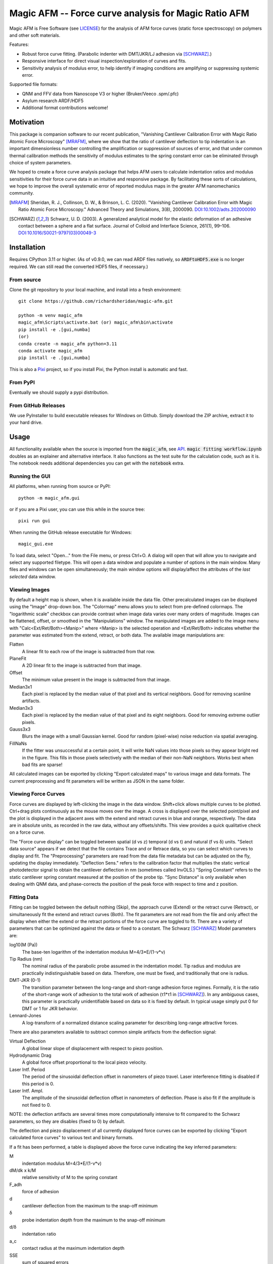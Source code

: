 =====================================================
Magic AFM -- Force curve analysis for Magic Ratio AFM
=====================================================

Magic AFM is Free Software (see `LICENSE <LICENSE>`__) for the analysis of AFM
force curves (static force spectroscopy) on polymers and other soft materials.

Features:

- Robust force curve fitting. (Parabolic indenter with DMT/JKR/LJ adhesion via [SCHWARZ]_.)

- Responsive interface for direct visual inspection/exploration of curves and fits.

- Sensitivity analysis of modulus error, to help identify if imaging conditions
  are amplifying or suppressing systemic error.

Supported file formats:

- QNM and FFV data from Nanoscope V3 or higher (Bruker/Veeco .spm/.pfc)

- Asylum research ARDF/HDF5

- Additional format contributions welcome!

Motivation
----------
This package is companion software to our recent publication, "Vanishing
Cantilever Calibration Error with Magic Ratio Atomic Force Microscopy" [MRAFM]_,
where we show that the ratio of cantilever deflection to tip indentation is an
important dimensionless number controlling the amplification or suppression of
sources of error, and that under common thermal calibration methods the
sensitivity of modulus estimates to the spring constant error can be eliminated
through choice of system parameters.

We hoped to create a force curve analysis package that helps AFM users to
calculate indentation ratios and modulus sensitivities for their force curve
data in an intuitive and responsive package.  By facilitating these sorts of
calculations, we hope to improve the overall systematic error of reported
modulus maps in the greater AFM nanomechanics community.

.. [MRAFM] Sheridan, R. J., Collinson, D. W., & Brinson, L. C. (2020).
        "Vanishing Cantilever Calibration Error with Magic Ratio Atomic Force
        Microscopy." Advanced Theory and Simulations, 3(8), 2000090.
        `DOI:10.1002/adts.202000090 <https://doi.org/10.1002/adts.202000090>`__

.. [SCHWARZ] Schwarz, U. D. (2003). A generalized analytical model for the
        elastic deformation of an adhesive contact between a sphere and a flat
        surface. Journal of Colloid and Interface Science, 261(1), 99–106.
        `DOI:10.1016/S0021-9797(03)00049-3
        <https://doi.org/10.1016/S0021-9797(03)00049-3>`_

Installation
------------
Requires CPython 3.11 or higher. (As of v0.9.0, we can read ARDF files natively,
so :code:`ARDFtoHDF5.exe` is no longer required. We can still read the converted
HDF5 files, if necessary.)

From source
^^^^^^^^^^^
Clone the git repository to your local machine, and
install into a fresh environment::

    git clone https://github.com/richardsheridan/magic-afm.git

    python -m venv magic_afm
    magic_afm\Scripts\activate.bat (or) magic_afm\bin\activate
    pip install -e .[gui,numba]
    (or)
    conda create -n magic_afm python=3.11
    conda activate magic_afm
    pip install -e .[gui,numba]

This is also a `Pixi <https://pixi.sh/>`_ project, so if you install Pixi, the
Python install is automatic and fast.


From PyPI
^^^^^^^^^
Eventually we should supply a pypi distribution.

From GitHub Releases
^^^^^^^^^^^^^^^^^^^^
We use PyInstaller to build executable releases for Windows on Github.
Simply download the ZIP archive, extract it to your hard drive.

Usage
-----
All functionality available when the source is imported from the :code:`magic_afm`,
see API_. :code:`magic fitting workflow.ipynb` doubles as an explainer and alternative
interface. It also functions as the test suite for the calculation code, such as it is.
The notebook needs additional dependencies you can get with the :code:`notebook` extra.

Running the GUI
^^^^^^^^^^^^^^^

All platforms, when running from source or PyPI::

     python -m magic_afm.gui

or if you are a Pixi user, you can use this while in the source tree::

     pixi run gui

When running the GitHub release executable for Windows::

     magic_gui.exe

To load data, select "Open..." from the File menu, or press Ctrl+O. A dialog
will open that will allow you to navigate and select any supported filetype.
This will open a data window and populate a number of options in the main window.
Many files and windows can be open simultaneously; the main window options will
display/affect the attributes of the *last selected* data window.

Viewing Images
^^^^^^^^^^^^^^

By default a height map is shown, when it is available inside the data file.
Other precalculated images can be displayed using the "Image" drop-down box. The
"Colormap" menu allows you to select from pre-defined colormaps. The
"logarithmic scale" checkbox can provide contrast when image
data varies over many orders of magnitude. Images can be flattened, offset, or
smoothed in the "Manipulations" window. The manipulated images are added to the
image menu with "Calc<Ext/Ret/Both><Manip>" where <Manip> is the selected operation
and <Ext/Ret/Both> indicates whether the parameter was estimated from the extend,
retract, or both data. The available image manipulations are:

Flatten
   A linear fit to each row of the image is subtracted from that row.

PlaneFit
   A 2D linear fit to the image is subtracted from that image.

Offset
   The minimum value present in the image is subtracted from that image.

Median3x1
   Each pixel is replaced by the median value of that pixel and its vertical
   neighbors. Good for removing scanline artifacts.

Median3x3
   Each pixel is replaced by the median value of that pixel and its eight
   neighbors. Good for removing extreme outlier pixels.

Gauss3x3
   Blurs the image with a small Gaussian kernel. Good for random (pixel-wise)
   noise reduction via spatial averaging.

FillNaNs
   If the fitter was unsuccessful at a certain point, it will write NaN values
   into those pixels so they appear bright red in the figure. This fills in
   those pixels selectively with the median of their non-NaN neighbors. Works
   best when bad fits are sparse!

All calculated images can be exported by clicking "Export calculated maps" to various
image and data formats. The current preprocessing and fit parameters will be written
as JSON in the same folder.

Viewing Force Curves
^^^^^^^^^^^^^^^^^^^^

Force curves are displayed by left-clicking the image in the data window.
Shift+click allows multiple curves to be plotted. Ctrl+drag plots
continuously as the mouse moves over the image. A cross
is displayed over the selected point/pixel and the plot is displayed in the
adjacent axes with the extend and retract curves in blue and orange,
respectively. The data are in absolute units, as recorded in the raw data,
without any offsets/shifts. This view provides a quick qualitative check on a
force curve.

The "Force curve display" can be toggled between spatial (d vs z) temporal (d vs t)
and natural (f vs δ) units. "Select data source" appears if we detect that the file
contains Trace and or Retrace data, so you can select which curves to display and fit.
The "Preprocessing" parameters are read from the data file metadata but can be
adjusted on the fly, updating the display immediately. "Deflection Sens." refers to
the calibration factor that multiplies the static vertical photodetector signal to
obtain the cantilever deflection in nm (sometimes called InvOLS.) "Spring Constant"
refers to the static cantilever spring constant measured at the position of the probe
tip. "Sync Distance" is only available when dealing with QNM data, and phase-corrects
the position of the peak force with respect to time and z position.

Fitting Data
^^^^^^^^^^^^

Fitting can be toggled between the default nothing (Skip), the approach curve (Extend) or
the retract curve (Retract), or simultaneously fit the extend and retract curves (Both).
The fit parameters are not read from the file and
only affect the display when either the extend or the retract portions of the
force curve are toggled to fit. There are a variety of parameters that can be optimized
against the data or fixed to a constant. The Schwarz [SCHWARZ]_ Model parameters are:

log10(M (Pa))
    The base-ten logarithm of the indentation modulus M=4/3*E/(1-ν*ν)

Tip Radius (nm)
    The nominal radius of the parabolic probe assumed in the indentation model. Tip
    radius and modulus are practically indistinguishable based on data. Therefore, one
    must be fixed, and traditionally that one is radius.

DMT-JKR (0-1)
    The transition parameter between the long-range and short-range adhesion
    force regimes. Formally, it is the ratio of the short-range work of adhesion to
    the total work of adhesion (τ1*τ1 in [SCHWARZ]_). In any ambiguous cases, this
    parameter is practically unidentifiable based on data so it is fixed by default.
    In typical usage simply put 0 for DMT or 1 for JKR behavior.

Lennard-Jones
    A log-transform of a normalized distance scaling parameter for describing long-range
    attractive forces.

There are also parameters available to subtract common simple artifacts from the deflection
signal:

Virtual Deflection
    A global linear slope of displacement with respect to piezo position.

Hydrodynamic Drag
    A global force offset proportional to the local piezo velocity.

Laser Intf. Period
    The period of the sinusoidal deflection offset in nanometers of piezo travel.
    Laser interference fitting is disabled if this period is 0.

Laser Intf. Ampl.
   The amplitude of the sinusoidal deflection offset in nanometers of deflection.
   Phase is also fit if the amplitude is not fixed to 0.

NOTE: the deflection artifacts are several times more computationally intensive to fit
compared to the Schwarz parameters, so they are disables (fixed to 0) by default.

The deflection and piezo displacement of all currently displayed force curves can
be exported by clicking "Export calculated force curves" to various text and binary formats.

If a fit has been performed, a table is displayed above the force curve indicating
the key inferred parameters:

M
    indentation modulus M=4/3*E/(1-ν*ν)

dM/dk x k/M
    relative sensitivity of M to the spring constant

F_adh
    force of adhesion

d
    cantilever deflection from the maximum to the snap-off minimum

δ
    probe indentation depth from the maximum to the snap-off minimum

d/δ
    indentation ratio

a_c
    contact radius at the maximum indentation depth

SSE
    sum of squared errors

Using this table you observe the best fit value and uncertainty for parameters
at any point in the map. Mainly, this helps diagnose issues and confirm robust
fits. If you select multiple points, the average of the values of those points
will be displayed. Note that the current calculation assumes you are using the GCI/GetReal/Qf1.3
calibration method, as is current best practice. If you are doing hard-contact +
thermal calibration, you must approximately double the relative sensitivity value.
For calibrations that do not involve the equipartition theorem, the sensitivity
value reported is not applicable.

Additionally, fitting plots a curve labeled "Model" for the best-fit estimate.
If viewing in d vs z mode, "Surface Z" indicates the apparent height of the
substrate after accounting for indentation effects. If viewing in f vs δ mode,
Max/Crit markers indicate the apparent point of the "Maximum" and "Critical"
(snap-off) force and indentation, respectively.

The "calculate properties" button rapidly fits all data in the file and
creates new images for each in the "Image" menu. All calculated property maps can
be exported like any other image by clicking "Export calculated maps". Again, The
current preprocessing and fit parameters will be written as JSON in the same folder.

Future Plans:

- Test suite and CI

- More complete model outputs (e.g. expose LJ breadth parameter)

- Viscoelastic model

- CLI for batch fit

API
---
:code:`magic_afm` can be imported and used, especially the submodules :code:`data_readers` and
:code:`calculation`.

.. TODO: This section will list the function names, arguments, results, exceptions and
   side effects. Possibly generated from docstrings?

Contributing
------------
If you notice any bugs, need any help, or want to contribute any code,
GitHub issues and pull requests are very welcome!

If you are reporting a crash, please include the traceback dump that is written
in the source or PyInstaller folder.
